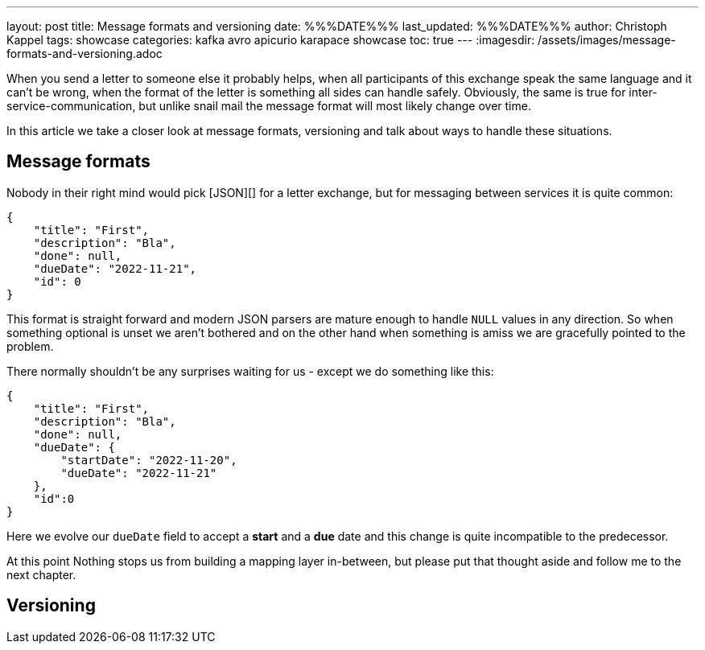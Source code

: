 ---
layout: post
title: Message formats and versioning
date: %%%DATE%%%
last_updated: %%%DATE%%%
author: Christoph Kappel
tags: showcase
categories: kafka avro apicurio karapace showcase
toc: true
---
:imagesdir: /assets/images/message-formats-and-versioning.adoc

When you send a letter to someone else it probably helps, when all participants of this exchange
speak the same language and it can't be wrong, when the format of the letter is something all sides
can handle safely.
Obviously, the same is true for inter-service-communication, but unlike snail mail the message
format will most likely change over time.

In this article we take a closer look at message formats, versioning and talk about ways
to handle these situations.

== Message formats

Nobody in their right mind would pick [JSON][] for a letter exchange, but for messaging between
services it is quite common:

[source,json]
----
{
    "title": "First",
    "description": "Bla",
    "done": null,
    "dueDate": "2022-11-21",
    "id": 0
}
----

This format is straight forward and modern JSON parsers are mature enough to handle `NULL` values
in any direction.
So when something optional is unset we aren't bothered and on the other hand when something is amiss
we are gracefully pointed to the problem.

There normally shouldn't be any surprises waiting for us - except we do something like this:

[source,json]
----
{
    "title": "First",
    "description": "Bla",
    "done": null,
    "dueDate": {
        "startDate": "2022-11-20",
        "dueDate": "2022-11-21"
    },
    "id":0
}
----

Here we evolve our `dueDate` field to accept a **start** and a **due** date and this change is
quite incompatible to the predecessor.

At this point Nothing stops us from building a mapping layer in-between, but please put that
thought aside and follow me to the next chapter.

== Versioning


